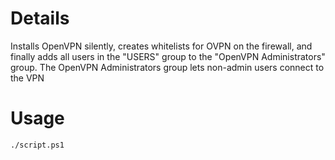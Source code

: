 * Details
Installs OpenVPN silently, creates whitelists for OVPN on the firewall, and finally adds all users in the "USERS" group to the "OpenVPN Administrators" group.
The OpenVPN Administrators group lets non-admin users connect to the VPN

* Usage
#+begin_src shell
./script.ps1
#+end_src

